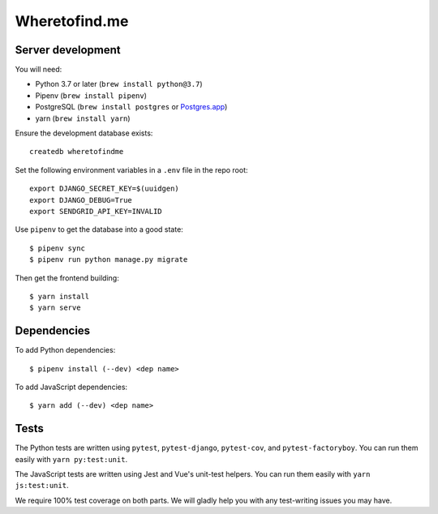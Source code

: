 ==============
Wheretofind.me
==============

.. image:: https://badge.waffle.io/wlonk/wheretofind.me.svg?columns=all
 :target: https://waffle.io/wlonk/wheretofind.me
 :alt: 'Waffle.io - Columns and their card count'

Server development
------------------

You will need:

* Python 3.7 or later (``brew install python@3.7``)
* Pipenv (``brew install pipenv``)
* PostgreSQL (``brew install postgres`` or Postgres.app_)
* yarn (``brew install yarn``)

.. _Postgres.app: https://postgresapp.com/

Ensure the development database exists::

   createdb wheretofindme

Set the following environment variables in a ``.env`` file in the repo
root::

   export DJANGO_SECRET_KEY=$(uuidgen)
   export DJANGO_DEBUG=True
   export SENDGRID_API_KEY=INVALID

Use ``pipenv`` to get the database into a good state::

   $ pipenv sync
   $ pipenv run python manage.py migrate

Then get the frontend building::

   $ yarn install
   $ yarn serve

Dependencies
------------

To add Python dependencies::

   $ pipenv install (--dev) <dep name>

To add JavaScript dependencies::

   $ yarn add (--dev) <dep name>

Tests
-----

The Python tests are written using ``pytest``, ``pytest-django``,
``pytest-cov``, and ``pytest-factoryboy``. You can run them easily with
``yarn py:test:unit``.

The JavaScript tests are written using Jest and Vue's unit-test helpers.
You can run them easily with ``yarn js:test:unit``.

We require 100% test coverage on both parts. We will gladly help you
with any test-writing issues you may have.
